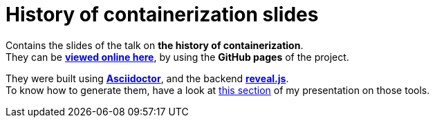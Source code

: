 = History of containerization slides

Contains the slides of the talk on *the history of containerization*. +
They can be http://ardemius.github.io/history-of-containerization/history-of-containerization.html[*viewed online here*], by using the *GitHub pages* of the project.

They were built using http://asciidoctor.org/[*Asciidoctor*], and the backend https://github.com/asciidoctor/asciidoctor-reveal.js[*reveal.js*]. +
To know how to generate them, have a look at https://github.com/Ardemius/asciidoctor-presentation#slides-rendering-with-revealjs[this section] of my presentation on those tools.
